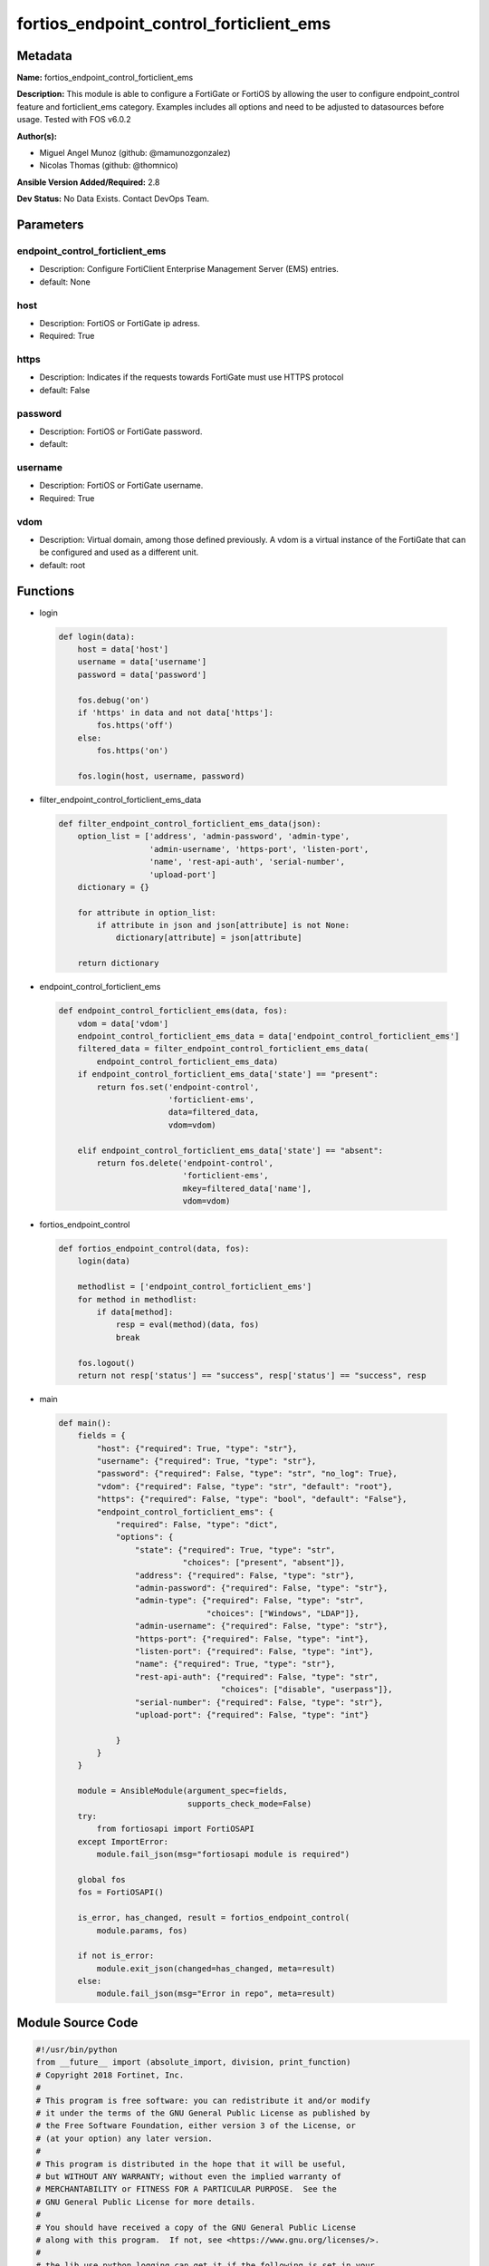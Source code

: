 ========================================
fortios_endpoint_control_forticlient_ems
========================================


Metadata
--------




**Name:** fortios_endpoint_control_forticlient_ems

**Description:** This module is able to configure a FortiGate or FortiOS by allowing the user to configure endpoint_control feature and forticlient_ems category. Examples includes all options and need to be adjusted to datasources before usage. Tested with FOS v6.0.2


**Author(s):** 

- Miguel Angel Munoz (github: @mamunozgonzalez)

- Nicolas Thomas (github: @thomnico)



**Ansible Version Added/Required:** 2.8

**Dev Status:** No Data Exists. Contact DevOps Team.

Parameters
----------

endpoint_control_forticlient_ems
++++++++++++++++++++++++++++++++

- Description: Configure FortiClient Enterprise Management Server (EMS) entries.

  

- default: None

host
++++

- Description: FortiOS or FortiGate ip adress.

  

- Required: True

https
+++++

- Description: Indicates if the requests towards FortiGate must use HTTPS protocol

  

- default: False

password
++++++++

- Description: FortiOS or FortiGate password.

  

- default: 

username
++++++++

- Description: FortiOS or FortiGate username.

  

- Required: True

vdom
++++

- Description: Virtual domain, among those defined previously. A vdom is a virtual instance of the FortiGate that can be configured and used as a different unit.

  

- default: root




Functions
---------




- login

 .. code-block:: python

    def login(data):
        host = data['host']
        username = data['username']
        password = data['password']
    
        fos.debug('on')
        if 'https' in data and not data['https']:
            fos.https('off')
        else:
            fos.https('on')
    
        fos.login(host, username, password)
    
    

- filter_endpoint_control_forticlient_ems_data

 .. code-block:: python

    def filter_endpoint_control_forticlient_ems_data(json):
        option_list = ['address', 'admin-password', 'admin-type',
                       'admin-username', 'https-port', 'listen-port',
                       'name', 'rest-api-auth', 'serial-number',
                       'upload-port']
        dictionary = {}
    
        for attribute in option_list:
            if attribute in json and json[attribute] is not None:
                dictionary[attribute] = json[attribute]
    
        return dictionary
    
    

- endpoint_control_forticlient_ems

 .. code-block:: python

    def endpoint_control_forticlient_ems(data, fos):
        vdom = data['vdom']
        endpoint_control_forticlient_ems_data = data['endpoint_control_forticlient_ems']
        filtered_data = filter_endpoint_control_forticlient_ems_data(
            endpoint_control_forticlient_ems_data)
        if endpoint_control_forticlient_ems_data['state'] == "present":
            return fos.set('endpoint-control',
                           'forticlient-ems',
                           data=filtered_data,
                           vdom=vdom)
    
        elif endpoint_control_forticlient_ems_data['state'] == "absent":
            return fos.delete('endpoint-control',
                              'forticlient-ems',
                              mkey=filtered_data['name'],
                              vdom=vdom)
    
    

- fortios_endpoint_control

 .. code-block:: python

    def fortios_endpoint_control(data, fos):
        login(data)
    
        methodlist = ['endpoint_control_forticlient_ems']
        for method in methodlist:
            if data[method]:
                resp = eval(method)(data, fos)
                break
    
        fos.logout()
        return not resp['status'] == "success", resp['status'] == "success", resp
    
    

- main

 .. code-block:: python

    def main():
        fields = {
            "host": {"required": True, "type": "str"},
            "username": {"required": True, "type": "str"},
            "password": {"required": False, "type": "str", "no_log": True},
            "vdom": {"required": False, "type": "str", "default": "root"},
            "https": {"required": False, "type": "bool", "default": "False"},
            "endpoint_control_forticlient_ems": {
                "required": False, "type": "dict",
                "options": {
                    "state": {"required": True, "type": "str",
                              "choices": ["present", "absent"]},
                    "address": {"required": False, "type": "str"},
                    "admin-password": {"required": False, "type": "str"},
                    "admin-type": {"required": False, "type": "str",
                                   "choices": ["Windows", "LDAP"]},
                    "admin-username": {"required": False, "type": "str"},
                    "https-port": {"required": False, "type": "int"},
                    "listen-port": {"required": False, "type": "int"},
                    "name": {"required": True, "type": "str"},
                    "rest-api-auth": {"required": False, "type": "str",
                                      "choices": ["disable", "userpass"]},
                    "serial-number": {"required": False, "type": "str"},
                    "upload-port": {"required": False, "type": "int"}
    
                }
            }
        }
    
        module = AnsibleModule(argument_spec=fields,
                               supports_check_mode=False)
        try:
            from fortiosapi import FortiOSAPI
        except ImportError:
            module.fail_json(msg="fortiosapi module is required")
    
        global fos
        fos = FortiOSAPI()
    
        is_error, has_changed, result = fortios_endpoint_control(
            module.params, fos)
    
        if not is_error:
            module.exit_json(changed=has_changed, meta=result)
        else:
            module.fail_json(msg="Error in repo", meta=result)
    
    



Module Source Code
------------------

.. code-block:: python

    #!/usr/bin/python
    from __future__ import (absolute_import, division, print_function)
    # Copyright 2018 Fortinet, Inc.
    #
    # This program is free software: you can redistribute it and/or modify
    # it under the terms of the GNU General Public License as published by
    # the Free Software Foundation, either version 3 of the License, or
    # (at your option) any later version.
    #
    # This program is distributed in the hope that it will be useful,
    # but WITHOUT ANY WARRANTY; without even the implied warranty of
    # MERCHANTABILITY or FITNESS FOR A PARTICULAR PURPOSE.  See the
    # GNU General Public License for more details.
    #
    # You should have received a copy of the GNU General Public License
    # along with this program.  If not, see <https://www.gnu.org/licenses/>.
    #
    # the lib use python logging can get it if the following is set in your
    # Ansible config.
    
    __metaclass__ = type
    
    ANSIBLE_METADATA = {'status': ['preview'],
                        'supported_by': 'community',
                        'metadata_version': '1.1'}
    
    DOCUMENTATION = '''
    ---
    module: fortios_endpoint_control_forticlient_ems
    short_description: Configure FortiClient Enterprise Management Server (EMS) entries.
    description:
        - This module is able to configure a FortiGate or FortiOS by
          allowing the user to configure endpoint_control feature and forticlient_ems category.
          Examples includes all options and need to be adjusted to datasources before usage.
          Tested with FOS v6.0.2
    version_added: "2.8"
    author:
        - Miguel Angel Munoz (@mamunozgonzalez)
        - Nicolas Thomas (@thomnico)
    notes:
        - Requires fortiosapi library developed by Fortinet
        - Run as a local_action in your playbook
    requirements:
        - fortiosapi>=0.9.8
    options:
        host:
           description:
                - FortiOS or FortiGate ip adress.
           required: true
        username:
            description:
                - FortiOS or FortiGate username.
            required: true
        password:
            description:
                - FortiOS or FortiGate password.
            default: ""
        vdom:
            description:
                - Virtual domain, among those defined previously. A vdom is a
                  virtual instance of the FortiGate that can be configured and
                  used as a different unit.
            default: root
        https:
            description:
                - Indicates if the requests towards FortiGate must use HTTPS
                  protocol
            type: bool
            default: false
        endpoint_control_forticlient_ems:
            description:
                - Configure FortiClient Enterprise Management Server (EMS) entries.
            default: null
            suboptions:
                state:
                    description:
                        - Indicates whether to create or remove the object
                    choices:
                        - present
                        - absent
                address:
                    description:
                        - Firewall address name. Source firewall.address.name.
                admin-password:
                    description:
                        - FortiClient EMS admin password.
                admin-type:
                    description:
                        - FortiClient EMS admin type.
                    choices:
                        - Windows
                        - LDAP
                admin-username:
                    description:
                        - FortiClient EMS admin username.
                https-port:
                    description:
                        - "FortiClient EMS HTTPS access port number. (1 - 65535, default: 443)."
                listen-port:
                    description:
                        - "FortiClient EMS telemetry listen port number. (1 - 65535, default: 8013)."
                name:
                    description:
                        - FortiClient Enterprise Management Server (EMS) name.
                    required: true
                rest-api-auth:
                    description:
                        - FortiClient EMS REST API authentication.
                    choices:
                        - disable
                        - userpass
                serial-number:
                    description:
                        - FortiClient EMS Serial Number.
                upload-port:
                    description:
                        - "FortiClient EMS telemetry upload port number. (1 - 65535, default: 8014)."
    '''
    
    EXAMPLES = '''
    - hosts: localhost
      vars:
       host: "192.168.122.40"
       username: "admin"
       password: ""
       vdom: "root"
      tasks:
      - name: Configure FortiClient Enterprise Management Server (EMS) entries.
        fortios_endpoint_control_forticlient_ems:
          host:  "{{ host }}"
          username: "{{ username }}"
          password: "{{ password }}"
          vdom:  "{{ vdom }}"
          endpoint_control_forticlient_ems:
            state: "present"
            address: "<your_own_value> (source firewall.address.name)"
            admin-password: "<your_own_value>"
            admin-type: "Windows"
            admin-username: "<your_own_value>"
            https-port: "7"
            listen-port: "8"
            name: "default_name_9"
            rest-api-auth: "disable"
            serial-number: "<your_own_value>"
            upload-port: "12"
    '''
    
    RETURN = '''
    build:
      description: Build number of the fortigate image
      returned: always
      type: string
      sample: '1547'
    http_method:
      description: Last method used to provision the content into FortiGate
      returned: always
      type: string
      sample: 'PUT'
    http_status:
      description: Last result given by FortiGate on last operation applied
      returned: always
      type: string
      sample: "200"
    mkey:
      description: Master key (id) used in the last call to FortiGate
      returned: success
      type: string
      sample: "key1"
    name:
      description: Name of the table used to fulfill the request
      returned: always
      type: string
      sample: "urlfilter"
    path:
      description: Path of the table used to fulfill the request
      returned: always
      type: string
      sample: "webfilter"
    revision:
      description: Internal revision number
      returned: always
      type: string
      sample: "17.0.2.10658"
    serial:
      description: Serial number of the unit
      returned: always
      type: string
      sample: "FGVMEVYYQT3AB5352"
    status:
      description: Indication of the operation's result
      returned: always
      type: string
      sample: "success"
    vdom:
      description: Virtual domain used
      returned: always
      type: string
      sample: "root"
    version:
      description: Version of the FortiGate
      returned: always
      type: string
      sample: "v5.6.3"
    
    '''
    
    from ansible.module_utils.basic import AnsibleModule
    
    fos = None
    
    
    def login(data):
        host = data['host']
        username = data['username']
        password = data['password']
    
        fos.debug('on')
        if 'https' in data and not data['https']:
            fos.https('off')
        else:
            fos.https('on')
    
        fos.login(host, username, password)
    
    
    def filter_endpoint_control_forticlient_ems_data(json):
        option_list = ['address', 'admin-password', 'admin-type',
                       'admin-username', 'https-port', 'listen-port',
                       'name', 'rest-api-auth', 'serial-number',
                       'upload-port']
        dictionary = {}
    
        for attribute in option_list:
            if attribute in json and json[attribute] is not None:
                dictionary[attribute] = json[attribute]
    
        return dictionary
    
    
    def endpoint_control_forticlient_ems(data, fos):
        vdom = data['vdom']
        endpoint_control_forticlient_ems_data = data['endpoint_control_forticlient_ems']
        filtered_data = filter_endpoint_control_forticlient_ems_data(
            endpoint_control_forticlient_ems_data)
        if endpoint_control_forticlient_ems_data['state'] == "present":
            return fos.set('endpoint-control',
                           'forticlient-ems',
                           data=filtered_data,
                           vdom=vdom)
    
        elif endpoint_control_forticlient_ems_data['state'] == "absent":
            return fos.delete('endpoint-control',
                              'forticlient-ems',
                              mkey=filtered_data['name'],
                              vdom=vdom)
    
    
    def fortios_endpoint_control(data, fos):
        login(data)
    
        methodlist = ['endpoint_control_forticlient_ems']
        for method in methodlist:
            if data[method]:
                resp = eval(method)(data, fos)
                break
    
        fos.logout()
        return not resp['status'] == "success", resp['status'] == "success", resp
    
    
    def main():
        fields = {
            "host": {"required": True, "type": "str"},
            "username": {"required": True, "type": "str"},
            "password": {"required": False, "type": "str", "no_log": True},
            "vdom": {"required": False, "type": "str", "default": "root"},
            "https": {"required": False, "type": "bool", "default": "False"},
            "endpoint_control_forticlient_ems": {
                "required": False, "type": "dict",
                "options": {
                    "state": {"required": True, "type": "str",
                              "choices": ["present", "absent"]},
                    "address": {"required": False, "type": "str"},
                    "admin-password": {"required": False, "type": "str"},
                    "admin-type": {"required": False, "type": "str",
                                   "choices": ["Windows", "LDAP"]},
                    "admin-username": {"required": False, "type": "str"},
                    "https-port": {"required": False, "type": "int"},
                    "listen-port": {"required": False, "type": "int"},
                    "name": {"required": True, "type": "str"},
                    "rest-api-auth": {"required": False, "type": "str",
                                      "choices": ["disable", "userpass"]},
                    "serial-number": {"required": False, "type": "str"},
                    "upload-port": {"required": False, "type": "int"}
    
                }
            }
        }
    
        module = AnsibleModule(argument_spec=fields,
                               supports_check_mode=False)
        try:
            from fortiosapi import FortiOSAPI
        except ImportError:
            module.fail_json(msg="fortiosapi module is required")
    
        global fos
        fos = FortiOSAPI()
    
        is_error, has_changed, result = fortios_endpoint_control(
            module.params, fos)
    
        if not is_error:
            module.exit_json(changed=has_changed, meta=result)
        else:
            module.fail_json(msg="Error in repo", meta=result)
    
    
    if __name__ == '__main__':
        main()


